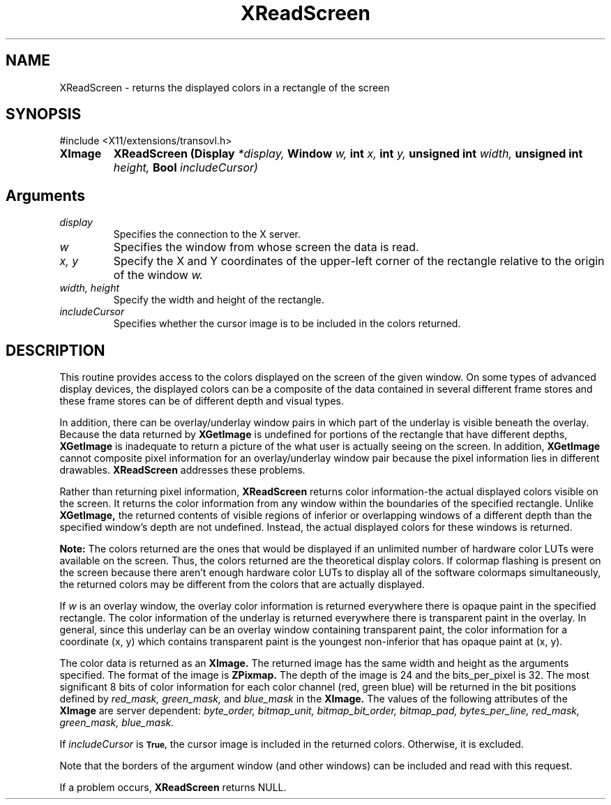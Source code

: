 .\" Copyright 2008 Sun Microsystems, Inc.  All rights reserved.
.\" Use is subject to license terms.
.\"
.\" Permission is hereby granted, free of charge, to any person obtaining a
.\" copy of this software and associated documentation files (the "Software"),
.\" to deal in the Software without restriction, including without limitation
.\" the rights to use, copy, modify, merge, publish, distribute, sublicense,
.\" and/or sell copies of the Software, and to permit persons to whom the
.\" Software is furnished to do so, subject to the following conditions:
.\"
.\" The above copyright notice and this permission notice (including the next
.\" paragraph) shall be included in all copies or substantial portions of the
.\" Software.
.\"
.\" THE SOFTWARE IS PROVIDED "AS IS", WITHOUT WARRANTY OF ANY KIND, EXPRESS OR
.\" IMPLIED, INCLUDING BUT NOT LIMITED TO THE WARRANTIES OF MERCHANTABILITY,
.\" FITNESS FOR A PARTICULAR PURPOSE AND NONINFRINGEMENT.  IN NO EVENT SHALL
.\" THE AUTHORS OR COPYRIGHT HOLDERS BE LIABLE FOR ANY CLAIM, DAMAGES OR OTHER
.\" LIABILITY, WHETHER IN AN ACTION OF CONTRACT, TORT OR OTHERWISE, ARISING
.\" FROM, OUT OF OR IN CONNECTION WITH THE SOFTWARE OR THE USE OR OTHER
.\" DEALINGS IN THE SOFTWARE.
.\"
.TH XReadScreen __libmansuffix__ __xorgversion__ "X FUNCTIONS"
.IX "XReadScreen" "" "\f3XReadScreen\f1(3) \(em returns the displayed colors in a rectangle of the screen.
.SH NAME
XReadScreen \- returns the displayed colors in a rectangle of the screen
.SH SYNOPSIS
.LP
\&#include <X11/extensions/transovl.h>

.IP \f3XImage *\f1
.B XReadScreen
.B (Display
.I *display,
.B Window
.I w,
.B int
.I x,
.B int
.I y,
.B unsigned int
.I width,
.B unsigned int
.I height,
.B Bool
.I includeCursor)
.SH Arguments
.TP
.I display
Specifies the connection to the X server.
.TP
.I w
Specifies the window from whose screen the data is read.
.TP
.I x, y
Specify the X and Y coordinates of the upper-left corner
of the rectangle relative to the origin of the window
.I w.
.TP
.I width, height
Specify the width and height of the rectangle.
.TP
.I includeCursor
Specifies whether the cursor image is to be included in the colors returned.
.SH DESCRIPTION
This routine provides access to the colors displayed on the screen of the given
window.  On some types of advanced display devices, the displayed colors can be
a composite of the data contained in several different frame stores and these
frame stores can be of different depth and visual types.
.LP
In addition, there can be overlay/underlay window pairs in which part of the
underlay is visible beneath the overlay.  Because the data returned by
.B XGetImage
is undefined for portions of the rectangle that have different depths,
.B XGetImage
is inadequate to return a picture of the what user is actually seeing on the
screen.  In addition,
.B XGetImage
cannot composite pixel information for an overlay/underlay window pair because
the pixel information lies in different drawables.
.B XReadScreen
addresses these problems.
.LP
Rather than returning pixel information,
.B XReadScreen
returns color information-the actual displayed colors visible on the screen.
It returns the color information from any window within the boundaries of the
specified rectangle.  Unlike
.B XGetImage,
the returned contents of visible regions of inferior or overlapping windows of
a different depth than the specified window's depth are not undefined.
Instead, the actual displayed colors for these windows is returned.
.LP
\f3Note:\f1 The colors returned are the ones that would be displayed if an
unlimited number of hardware color LUTs were available on the screen.  Thus, the
colors returned are the theoretical display colors.  If colormap flashing is
present on the screen because there aren't enough hardware color LUTs to
display all of the software colormaps simultaneously, the returned colors may
be different from the colors that are actually displayed.
.LP
If
.I w
is an overlay window, the overlay color information is returned everywhere
there is opaque paint in the specified rectangle.  The color information of
the underlay is returned everywhere there is transparent paint in the overlay.
In general, since this underlay can be an overlay window containing transparent
paint, the color information for a coordinate (x, y) which contains transparent
paint is the youngest non-inferior that has opaque paint at (x, y).
.LP
The color data is returned as an
.B XImage.
The returned image has the same width and height as the arguments specified.
The format of the image is
.B ZPixmap.
The depth of the image is 24 and the bits_per_pixel is 32.
The most significant 8 bits of color information for each color channel
(red, green blue) will be returned in the bit positions defined by
.I red_mask,
.I green_mask,
and
.I blue_mask
in the
.B XImage.
The values of the following attributes of the
.B XImage
are server dependent:
.I byte_order, bitmap_unit,
.I bitmap_bit_order,
.I bitmap_pad,
.I bytes_per_line,
.I red_mask,
.I green_mask,
.I blue_mask.
.LP
If
.I includeCursor
is
.SB True,
the cursor image is included in the returned colors.  Otherwise, it is excluded.
.LP
Note that the borders of the argument window (and other windows) can be included
and read with this request.
.LP
If a problem occurs,
.B XReadScreen
returns NULL.
